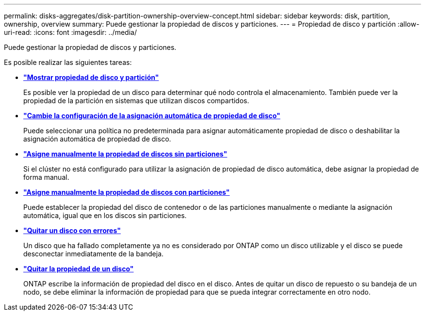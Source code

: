 ---
permalink: disks-aggregates/disk-partition-ownership-overview-concept.html 
sidebar: sidebar 
keywords: disk, partition, ownership, overview 
summary: Puede gestionar la propiedad de discos y particiones. 
---
= Propiedad de disco y partición
:allow-uri-read: 
:icons: font
:imagesdir: ../media/


[role="lead"]
Puede gestionar la propiedad de discos y particiones.

Es posible realizar las siguientes tareas:

* *link:display-partition-ownership-task.html["Mostrar propiedad de disco y partición"]*
+
Es posible ver la propiedad de un disco para determinar qué nodo controla el almacenamiento. También puede ver la propiedad de la partición en sistemas que utilizan discos compartidos.

* *link:configure-auto-assignment-disk-ownership-task.html["Cambie la configuración de la asignación automática de propiedad de disco"]*
+
Puede seleccionar una política no predeterminada para asignar automáticamente propiedad de disco o deshabilitar la asignación automática de propiedad de disco.

* *link:manual-assign-disks-ownership-manage-task.html["Asigne manualmente la propiedad de discos sin particiones"]*
+
Si el clúster no está configurado para utilizar la asignación de propiedad de disco automática, debe asignar la propiedad de forma manual.

* *link:manual-assign-ownership-partitioned-disks-task.html["Asigne manualmente la propiedad de discos con particiones"]*
+
Puede establecer la propiedad del disco de contenedor o de las particiones manualmente o mediante la asignación automática, igual que en los discos sin particiones.

* *link:remove-failed-disk-task.html["Quitar un disco con errores"]*
+
Un disco que ha fallado completamente ya no es considerado por ONTAP como un disco utilizable y el disco se puede desconectar inmediatamente de la bandeja.

* *link:remove-ownership-disk-task.html["Quitar la propiedad de un disco"]*
+
ONTAP escribe la información de propiedad del disco en el disco. Antes de quitar un disco de repuesto o su bandeja de un nodo, se debe eliminar la información de propiedad para que se pueda integrar correctamente en otro nodo.


